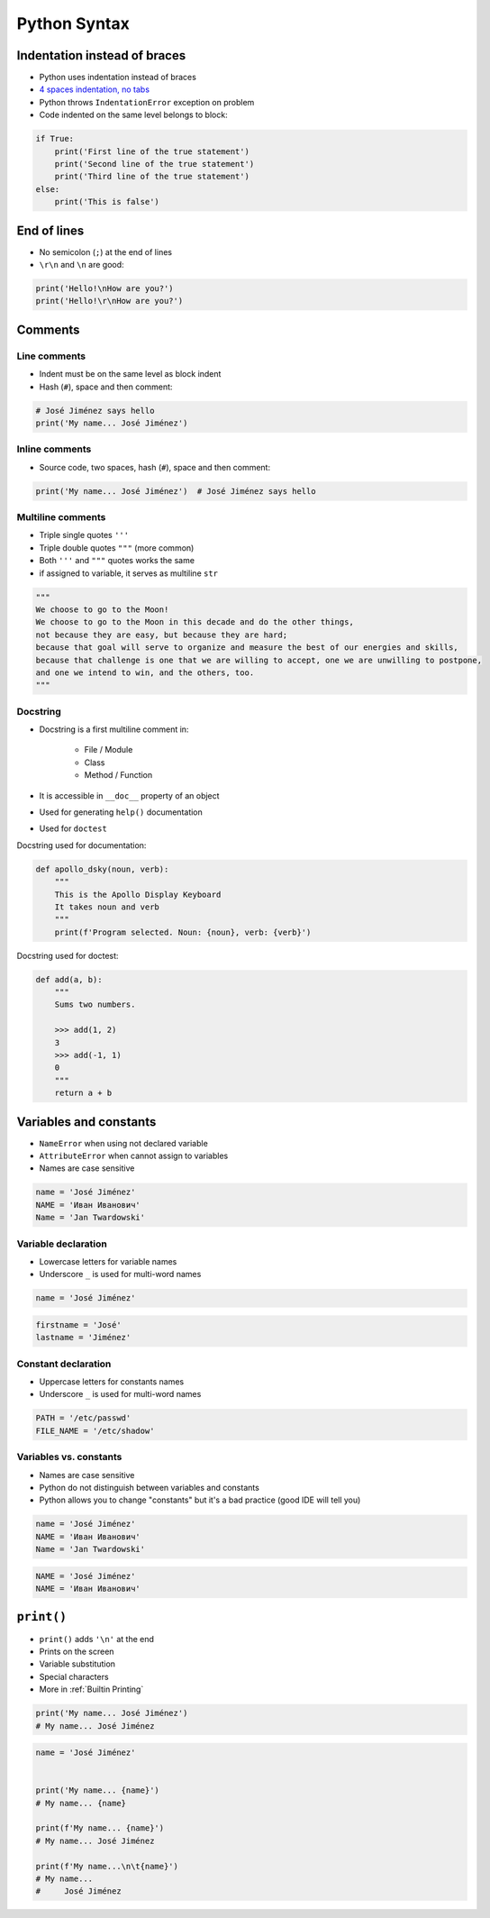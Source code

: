 *************
Python Syntax
*************


Indentation instead of braces
=============================
* Python uses indentation instead of braces
* `4 spaces indentation, no tabs <https://youtu.be/SsoOG6ZeyUI>`_
* Python throws ``IndentationError`` exception on problem
* Code indented on the same level belongs to block:

.. code-block:: python

    if True:
        print('First line of the true statement')
        print('Second line of the true statement')
        print('Third line of the true statement')
    else:
        print('This is false')


End of lines
============
* No semicolon (``;``) at the end of lines
* ``\r\n`` and ``\n`` are good:

.. code-block:: python

    print('Hello!\nHow are you?')
    print('Hello!\r\nHow are you?')


Comments
========

Line comments
---------------
* Indent must be on the same level as block indent
* Hash (``#``), space and then comment:

.. code-block:: python

    # José Jiménez says hello
    print('My name... José Jiménez')

Inline comments
---------------
* Source code, two spaces, hash (``#``), space and then comment:

.. code-block:: python

    print('My name... José Jiménez')  # José Jiménez says hello

Multiline comments
------------------
* Triple single quotes ``'''``
* Triple double quotes ``"""`` (more common)
* Both ``'''`` and ``"""`` quotes works the same
* if assigned to variable, it serves as multiline ``str``

.. code-block:: python

    """
    We choose to go to the Moon!
    We choose to go to the Moon in this decade and do the other things,
    not because they are easy, but because they are hard;
    because that goal will serve to organize and measure the best of our energies and skills,
    because that challenge is one that we are willing to accept, one we are unwilling to postpone,
    and one we intend to win, and the others, too.
    """

Docstring
---------
* Docstring is a first multiline comment in:

    * File / Module
    * Class
    * Method / Function

* It is accessible in ``__doc__`` property of an object
* Used for generating ``help()`` documentation
* Used for ``doctest``

Docstring used for documentation:

.. code-block:: python

    def apollo_dsky(noun, verb):
        """
        This is the Apollo Display Keyboard
        It takes noun and verb
        """
        print(f'Program selected. Noun: {noun}, verb: {verb}')

Docstring used for doctest:

.. code-block:: python

    def add(a, b):
        """
        Sums two numbers.

        >>> add(1, 2)
        3
        >>> add(-1, 1)
        0
        """
        return a + b


Variables and constants
=======================
* ``NameError`` when using not declared variable
* ``AttributeError`` when cannot assign to variables
* Names are case sensitive

.. code-block:: python

    name = 'José Jiménez'
    NAME = 'Иван Иванович'
    Name = 'Jan Twardowski'

Variable declaration
--------------------
* Lowercase letters for variable names
* Underscore ``_`` is used for multi-word names

.. code-block:: python

    name = 'José Jiménez'

.. code-block:: python

    firstname = 'José'
    lastname = 'Jiménez'

Constant declaration
--------------------
* Uppercase letters for constants names
* Underscore ``_`` is used for multi-word names

.. code-block:: python

    PATH = '/etc/passwd'
    FILE_NAME = '/etc/shadow'

Variables vs. constants
-----------------------
* Names are case sensitive
* Python do not distinguish between variables and constants
* Python allows you to change "constants" but it's a bad practice (good IDE will tell you)

.. code-block:: python

    name = 'José Jiménez'
    NAME = 'Иван Иванович'
    Name = 'Jan Twardowski'

.. code-block:: python

    NAME = 'José Jiménez'
    NAME = 'Иван Иванович'


``print()``
===========
* ``print()`` adds ``'\n'`` at the end
* Prints on the screen
* Variable substitution
* Special characters
* More in :ref:`Builtin Printing`

.. code-block:: python

    print('My name... José Jiménez')
    # My name... José Jiménez

.. code-block:: python

    name = 'José Jiménez'


    print('My name... {name}')
    # My name... {name}

    print(f'My name... {name}')
    # My name... José Jiménez

    print(f'My name...\n\t{name}')
    # My name...
    #     José Jiménez
